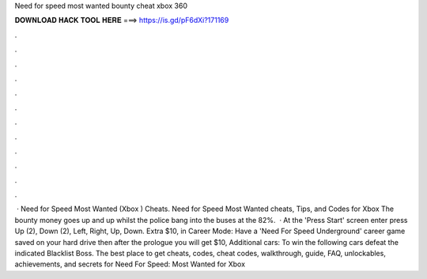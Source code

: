 Need for speed most wanted bounty cheat xbox 360

𝐃𝐎𝐖𝐍𝐋𝐎𝐀𝐃 𝐇𝐀𝐂𝐊 𝐓𝐎𝐎𝐋 𝐇𝐄𝐑𝐄 ===> https://is.gd/pF6dXi?171169

.

.

.

.

.

.

.

.

.

.

.

.

 · Need for Speed Most Wanted (Xbox ) Cheats. Need for Speed Most Wanted cheats, Tips, and Codes for Xbox The bounty money goes up and up whilst the police bang into the buses at the 82%.  · At the 'Press Start' screen enter press Up (2), Down (2), Left, Right, Up, Down. Extra $10, in Career Mode: Have a 'Need For Speed Underground' career game saved on your hard drive then after the prologue you will get $10, Additional cars: To win the following cars defeat the indicated Blacklist Boss. The best place to get cheats, codes, cheat codes, walkthrough, guide, FAQ, unlockables, achievements, and secrets for Need For Speed: Most Wanted for Xbox 